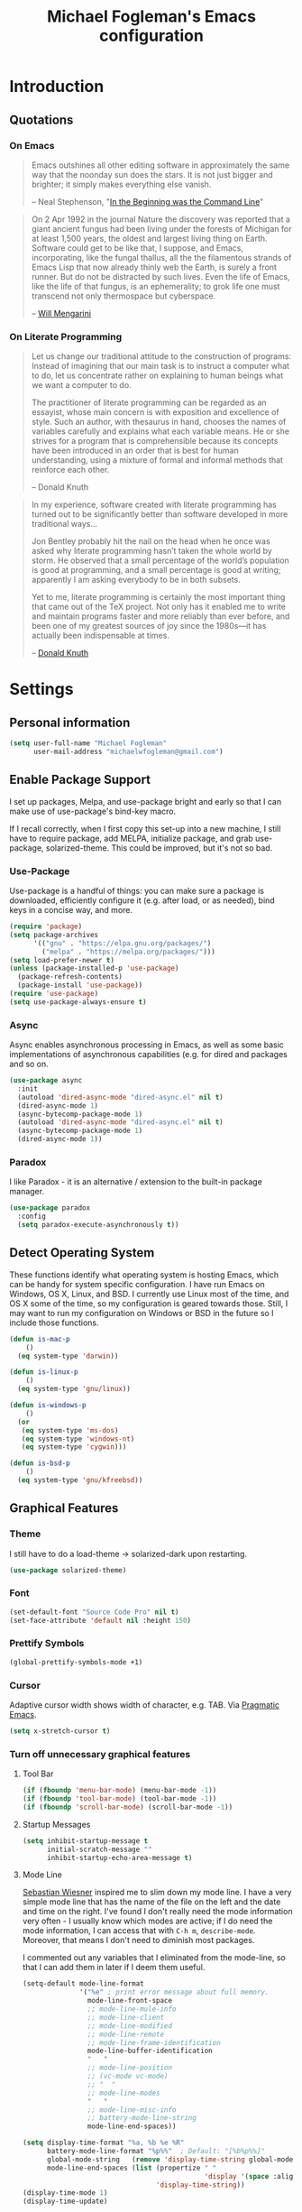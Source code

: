 #+TITLE: Michael Fogleman's Emacs configuration
#+OPTIONS: toc:4 h:4
* Introduction
** Quotations
*** On Emacs
#+begin_quote
Emacs outshines all other editing software in approximately the same way that the noonday sun does the stars. It is not just bigger and brighter; it simply makes everything else vanish.

-- Neal Stephenson, "[[http://www.cryptonomicon.com/beginning.html][In the Beginning was the Command Line]]"
#+end_quote

#+begin_quote
On 2 Apr 1992 in the journal Nature the discovery was reported that a giant ancient fungus had been living under the forests of Michigan for at least 1,500 years, the oldest and largest living thing on Earth. Software could get to be like that, I suppose, and Emacs, incorporating, like the fungal thallus, all the the filamentous strands of Emacs Lisp that now already thinly web the Earth, is surely a front runner. But do not be distracted by such lives.  Even the life of Emacs, like the life of that fungus, is an ephemerality; to grok life one must transcend not only thermospace but cyberspace.

-- [[http://www.eskimo.com/~seldon/dotemacs.el][Will Mengarini]]
#+end_quote
*** On Literate Programming
#+begin_quote
Let us change our traditional attitude to the construction of programs: Instead of imagining that our main task is to instruct a computer what to do, let us concentrate rather on explaining to human beings what we want a computer to do.

The practitioner of literate programming can be regarded as an essayist, whose main concern is with exposition and excellence of style. Such an author, with thesaurus in hand, chooses the names of variables carefully and explains what each variable means. He or she strives for a program that is comprehensible because its concepts have been introduced in an order that is best for human understanding, using a mixture of formal and informal methods that reinforce each other.

-- Donald Knuth
#+end_quote

#+begin_quote
In my experience, software created with literate programming has turned out to be significantly better than software developed in more traditional ways...

Jon Bentley probably hit the nail on the head when he once was asked why literate programming hasn’t taken the whole world by storm. He observed that a small percentage of the world’s population is good at programming, and a small percentage is good at writing; apparently I am asking everybody to be in both subsets.

Yet to me, literate programming is certainly the most important thing that came out of the TeX project. Not only has it enabled me to write and maintain programs faster and more reliably than ever before, and been one of my greatest sources of joy since the 1980s—it has actually been indispensable at times.

-- [[http://www.informit.com/articles/article.aspx?p=1193856][Donald Knuth]]
#+end_quote
* Settings
** Personal information
#+BEGIN_SRC emacs-lisp
  (setq user-full-name "Michael Fogleman"
        user-mail-address "michaelwfogleman@gmail.com")
#+END_SRC
** Enable Package Support
I set up packages, Melpa, and use-package bright and early so that I can make use of use-package's bind-key macro.

If I recall correctly, when I first copy this set-up into a new machine, I still have to require package, add MELPA, initialize package, and grab use-package, solarized-theme. This could be improved, but it's not so bad.
*** Use-Package
Use-package is a handful of things: you can make sure a package is downloaded, efficiently configure it (e.g. after load, or as needed), bind keys in a concise way, and more.

#+BEGIN_SRC emacs-lisp
  (require 'package)
  (setq package-archives
        '(("gnu" . "https://elpa.gnu.org/packages/")
          ("melpa" . "https://melpa.org/packages/")))
  (setq load-prefer-newer t)
  (unless (package-installed-p 'use-package)
    (package-refresh-contents)
    (package-install 'use-package))
  (require 'use-package)
  (setq use-package-always-ensure t)
#+END_SRC
*** Async
Async enables asynchronous processing in Emacs, as well as some basic implementations of asynchronous capabilities (e.g. for dired and packages and so on.

#+BEGIN_SRC emacs-lisp
  (use-package async
    :init
    (autoload 'dired-async-mode "dired-async.el" nil t)
    (dired-async-mode 1)
    (async-bytecomp-package-mode 1)
    (autoload 'dired-async-mode "dired-async.el" nil t)
    (async-bytecomp-package-mode 1)
    (dired-async-mode 1))
#+END_SRC
*** Paradox
I like Paradox - it is an alternative / extension to the built-in package manager.
#+BEGIN_SRC emacs-lisp
  (use-package paradox
    :config
    (setq paradox-execute-asynchronously t))
#+END_SRC
** Detect Operating System
These functions identify what operating system is hosting Emacs, which can be handy for system specific configuration. I have run Emacs on Windows, OS X, Linux, and BSD. I currently use Linux most of the time, and OS X some of the time, so my configuration is geared towards those. Still, I may want to run my configuration on Windows or BSD in the future so I include those functions.

#+BEGIN_SRC emacs-lisp
  (defun is-mac-p
      ()
    (eq system-type 'darwin))

  (defun is-linux-p
      ()
    (eq system-type 'gnu/linux))

  (defun is-windows-p
      ()
    (or
     (eq system-type 'ms-dos)
     (eq system-type 'windows-nt)
     (eq system-type 'cygwin)))

  (defun is-bsd-p
      ()
    (eq system-type 'gnu/kfreebsd))
#+END_SRC
** Graphical Features
*** Theme
I still have to do a load-theme -> solarized-dark upon restarting.
#+BEGIN_SRC emacs-lisp
  (use-package solarized-theme)
#+END_SRC
*** Font
#+BEGIN_SRC emacs-lisp
  (set-default-font "Source Code Pro" nil t)
  (set-face-attribute 'default nil :height 150)
#+END_SRC
*** Prettify Symbols
#+BEGIN_SRC emacs-lisp
  (global-prettify-symbols-mode +1)
#+END_SRC
*** Cursor
Adaptive cursor width shows width of character, e.g. TAB. Via [[http://pragmaticemacs.com/emacs/adaptive-cursor-width/][Pragmatic Emacs]].

#+BEGIN_SRC emacs-lisp
(setq x-stretch-cursor t)
#+END_SRC
*** Turn off unnecessary graphical features
**** Tool Bar
#+BEGIN_SRC emacs-lisp
  (if (fboundp 'menu-bar-mode) (menu-bar-mode -1))
  (if (fboundp 'tool-bar-mode) (tool-bar-mode -1))
  (if (fboundp 'scroll-bar-mode) (scroll-bar-mode -1))
#+END_SRC
**** Startup Messages
#+BEGIN_SRC emacs-lisp
  (setq inhibit-startup-message t
        initial-scratch-message ""
        inhibit-startup-echo-area-message t)
#+END_SRC
**** Mode Line
[[http://www.lunaryorn.com/2014/07/26/make-your-emacs-mode-line-more-useful.html#understanding-mode-line-format][Sebastian Wiesner]] inspired me to slim down my mode line. I have a very simple mode line that has the name of the file on the left and the date and time on the right. I've found I don't really need the mode information very often - I usually know which modes are active; if I do need the mode information, I can access that with =C-h m=, =describe-mode=. Moreover, that means I don't need to diminish most packages.

I commented out any variables that I eliminated from the mode-line, so that I can add them in later if I deem them useful.

#+BEGIN_SRC emacs-lisp
  (setq-default mode-line-format
                '("%e" ; print error message about full memory.
                  mode-line-front-space
                  ;; mode-line-mule-info
                  ;; mode-line-client
                  ;; mode-line-modified
                  ;; mode-line-remote
                  ;; mode-line-frame-identification
                  mode-line-buffer-identification
                  "   "
                  ;; mode-line-position
                  ;; (vc-mode vc-mode)
                  ;; "  "
                  ;; mode-line-modes
                  "   "
                  ;; mode-line-misc-info
                  ;; battery-mode-line-string
                  mode-line-end-spaces))

  (setq display-time-format "%a, %b %e %R"
        battery-mode-line-format "%p%%"  ; Default: "[%b%p%%]"
        global-mode-string   (remove 'display-time-string global-mode-string)
        mode-line-end-spaces (list (propertize " "
                                               'display '(space :align-to (- right 17)))
                                   'display-time-string))
  (display-time-mode 1)
  (display-time-update)
#+END_SRC
** Security
*** TLS
#+BEGIN_SRC emacs-lisp
  (setq tls-checktrust t
        gnutls-verify-error t)
#+END_SRC
*** Encryption
[[https://www.masteringemacs.org/article/keeping-secrets-in-emacs-gnupg-auth-sources][This will force Emacs to use its own internal password prompt instead of an external pin entry program.]]

#+BEGIN_SRC emacs-lisp
(setenv "GPG_AGENT_INFO" nil)
#+END_SRC
** Backups
I find Emacs default behavior of saving files relative to the current directory annoying, as it puts backup files everywhere. Instead, this saves backups in one directory, a backup folder within my Emacs directory.

#+BEGIN_SRC emacs-lisp
  (setq backup-directory-alist
        `(("." . ,(expand-file-name
                   (concat user-emacs-directory "backups")))))
#+END_SRC
** Prompts
*** Yes or No
Make yes or no prompts be y or n prompts.

#+BEGIN_SRC emacs-lisp
  (fset 'yes-or-no-p 'y-or-n-p)
#+END_SRC
*** Buffer / File Warnings
Remove the warning if a buffer or file does not exist, so you can create them. ([[https://iqbalansari.github.io/blog/2014/12/07/automatically-create-parent-directories-on-visiting-a-new-file-in-emacs/][Source]].)

#+BEGIN_SRC emacs-lisp
  (setq confirm-nonexistent-file-or-buffer nil)

  (defun create-non-existent-directory ()
    "Check whether a given file's parent directories exist; if they do not, offer to create them."
    (let ((parent-directory (file-name-directory buffer-file-name)))
      (when (and (not (file-exists-p parent-directory))
                 (y-or-n-p (format "Directory `%s' does not exist! Create it?" parent-directory)))
        (make-directory parent-directory t))))

  (add-to-list 'find-file-not-found-functions #'create-non-existent-directory)
#+END_SRC
** Other
*** Macros
[[https://www.youtube.com/watch?v=67dE1lfDs9k][Think about]] macros! [[http://emacsnyc.org/assets/documents/keyboard-macro-workshop-exercises.zip][Play with]] macros!

#+BEGIN_SRC emacs-lisp
  (setq kmacro-ring-max 30)
#+END_SRC
*** Ediff
The default Ediff behavior is confusing and not desirable. This fixes it.

#+BEGIN_SRC emacs-lisp
  (setq ediff-window-setup-function 'ediff-setup-windows-plain
        ediff-split-window-function 'split-window-horizontally)
#+END_SRC
*** Enable functionality
Some features and settings are disabled by default; this is sane behavior for new users, but it is expected that we will disable them eventually.

#+BEGIN_SRC emacs-lisp
  (put 'narrow-to-region 'disabled nil)
  (put 'narrow-to-page 'disabled nil)
  (put 'upcase-region 'disabled nil)
  (put 'downcase-region 'disabled nil)
  (put 'erase-buffer 'disabled nil)
  (put 'set-goal-column 'disabled nil)
#+END_SRC
*** Casing
The following makes the upcase/downcase/capitalize-word functions more usable. This was originally based on [[http://oremacs.com/2014/12/23/upcase-word-you-silly/][this article]] by Oleh (abo-abo). I found that his code snippets threw errors, as looking-back is supposed to be called with multiple arguments. He seems to have found that problem, and replaced it with the following [[https://github.com/abo-abo/oremacs][in his configuration]] (although I have different binds).

#+BEGIN_SRC emacs-lisp
  (defun char-upcasep (letter)
    (eq letter (upcase letter)))

  ;;;###autoload
  (defun capitalize-word-toggle ()
    (interactive)
    (let ((start
           (car
            (save-excursion
              (backward-word)
              (bounds-of-thing-at-point 'symbol)))))
      (if start
          (save-excursion
            (goto-char start)
            (funcall
             (if (char-upcasep (char-after))
                 'downcase-region
               'upcase-region)
             start (1+ start)))
        (capitalize-word -1))))

  ;;;###autoload
  (defun upcase-word-toggle ()
    (interactive)
    (let ((bounds (bounds-of-thing-at-point 'symbol))
          (regionp
           (if (eq this-command last-command)
               (get this-command 'regionp)
             (put this-command 'regionp nil)))
          beg end)
      (cond
       ((or (region-active-p) regionp)
        (setq beg (region-beginning)
              end (region-end))
        (put this-command 'regionp t))
       (bounds
        (setq beg (car bounds)
              end (cdr bounds)))
       (t
        (setq beg (point)
              end (1+ beg))))
      (save-excursion
        (goto-char (1- beg))
        (and (re-search-forward "[A-Za-z]" end t)
             (funcall (if (char-upcasep (char-before))
                          'downcase-region
                        'upcase-region)
                      beg end)))))

  (bind-keys ("M-c" . capitalize-word-toggle)
             ("M-l" . upcase-word-toggle)
             ("M-u" . upcase-word-toggle))
#+END_SRC

Also, unbind downcase region, which has plagued my documents for eons.

#+BEGIN_SRC emacs-lisp
  (unbind-key "C-x C-l")
#+END_SRC
*** Working with the Mark
From Artur's article, "[[http://endlessparentheses.com/faster-pop-to-mark-command.html][Faster Pop to Mark Command]]."

#+BEGIN_SRC emacs-lisp
  (defadvice pop-to-mark-command (around ensure-new-position activate)
    (let ((p (point)))
      (dotimes (i 10)
        (when (= p (point)) ad-do-it))))

  (setq set-mark-command-repeat-pop t)
#+END_SRC
*** Encoding
#+BEGIN_SRC emacs-lisp
  (prefer-coding-system 'utf-8)
  (setq coding-system-for-read 'utf-8)
  (setq coding-system-for-write 'utf-8)
#+END_SRC
* Key Bindings
Although keybindings are also located elsewhere, this section will aim to provide bindings that are not specific to any mode, package, or function.

** Text Expansion
#+BEGIN_SRC emacs-lisp
  (bind-key "M-/" #'hippie-expand)
#+END_SRC
** Lines
Enable line indenting automatically. If needed, you can disable on a mode-by-mode basis.

#+BEGIN_SRC emacs-lisp
  (bind-keys ("RET" . newline-and-indent)
             ("C-j" . newline-and-indent))
#+END_SRC

Make C-n insert new lines if the point is at the end of the buffer.

#+BEGIN_SRC emacs-lisp
  (setq next-line-add-newlines t)
#+END_SRC
** Movement
These allow you to move lines and characters with an automatic prefix argument of 5, which accelerates movements. Via [[http://whattheemacsd.com/key-bindings.el-02.html][What the .emacs.d?]].

#+BEGIN_SRC emacs-lisp
  (defun super-next-line ()
    (interactive)
    (ignore-errors (next-line 5)))

  (defun super-previous-line ()
    (interactive)
    (ignore-errors (previous-line 5)))

  (defun super-backward-char ()
    (interactive)
    (ignore-errors (backward-char 5)))

  (defun super-forward-char ()
    (interactive)
    (ignore-errors (forward-char 5)))

  (bind-keys ("C-S-n" . super-next-line)
             ("C-S-p" . super-previous-line)
             ("C-S-b" . super-backward-char)
             ("C-S-f" . super-forward-char))
#+END_SRC
** Meta Binds
I [[http://endlessparentheses.com/Meta-Binds-Part-1%25253A-Drunk-in-the-Dark.html][make use of]] meta-binds to get additional, easy bindings. Prefix arguments can be invoked with control key or C-u.

#+BEGIN_SRC emacs-lisp
  (bind-keys ("M-1" . delete-other-windows)
             ("M-O" . mode-line-other-buffer))
#+END_SRC
** Copying and Killing
This advises kill-region (C-w) so that, if no region is selected, it kills or copies the current line.

#+BEGIN_SRC emacs-lisp
  (defadvice kill-region (before slick-cut activate compile)
    "When called interactively with no active region, kill a single line instead."
    (interactive
     (if mark-active (list (region-beginning) (region-end))
       (list (line-beginning-position)
             (line-beginning-position 2)))))
#+END_SRC
** backward-kill-line
This binding comes from [[http://emacsredux.com/blog/2013/04/08/kill-line-backward/][Emacs Redux]]. Note that we don't need a new function, just an anonymous function.

#+BEGIN_SRC emacs-lisp
  (bind-key "C-<backspace>" (lambda ()
                              (interactive)
                              (kill-line 0)
                              (indent-according-to-mode)))
#+END_SRC
** Sentence and Paragraph Commands
By default, sentence-end-double-space is set to t. That convention may be programatically convenient, but that's not how I write. I want to be able to write normal sentences, but still be able to fill normally. Let to the rescue!

#+BEGIN_SRC emacs-lisp
  (defadvice forward-sentence (around real-forward)
    "Consider a sentence to have one space at the end."
    (let ((sentence-end-double-space nil))
      ad-do-it))

  (defadvice backward-sentence (around real-backward)
    "Consider a sentence to have one space at the end."
    (let ((sentence-end-double-space nil))
      ad-do-it))

  (defadvice kill-sentence (around real-kill)
    "Consider a sentence to have one space at the end."
    (let ((sentence-end-double-space nil))
      ad-do-it))

  (ad-activate 'forward-sentence)
  (ad-activate 'backward-sentence)
  (ad-activate 'kill-sentence)
#+END_SRC

A slightly less tricky matter is the default binding of backward- and forward-paragraph, which are at the inconvenient M-{ and M-}. This makes a bit more sense, no?

#+BEGIN_SRC emacs-lisp
  (bind-keys ("M-A" . backward-paragraph)
             ("M-E" . forward-paragraph)
             ("M-K" . kill-paragraph))
#+END_SRC
** Cycle Spacing
#+BEGIN_SRC emacs-lisp
(bind-key "C-x SPC" 'cycle-spacing)
#+END_SRC
** Special Key Maps
*** [[http://endlessparentheses.com/the-toggle-map-and-wizardry.html][Toggle Map]]
Augmented by a post on [[http://irreal.org/blog/?p%3D2830][Irreal]]. Some keys on the toggle map are elsewhere in this config.
**** Narrowing and Widening
Before this function, I was alternating between C-x n s (org-narrow-to-subtree) and C-x n w (widen) in Org files. I originally implemented this to [[http://endlessparentheses.com/the-toggle-map-and-wizardry.html][toggle]] between those two cases as well as the region. [[http://endlessparentheses.com/emacs-narrow-or-widen-dwim.html][Artur Malabarba and Sacha Chua]] have made successive improvements: a prefix argument to narrow no matter what, and increasing features for Org.

#+BEGIN_SRC emacs-lisp
  (defun narrow-or-widen-dwim (p)
    "If the buffer is narrowed, it widens. Otherwise, it narrows
  intelligently.  Intelligently means: region, org-src-block,
  org-subtree, or defun, whichever applies first.  Narrowing to
  org-src-block actually calls `org-edit-src-code'.

  With prefix P, don't widen, just narrow even if buffer is already
  narrowed."
    (interactive "P")
    (declare (interactive-only))
    (cond ((and (buffer-narrowed-p) (not p)) (widen))
          ((and (boundp 'org-src-mode) org-src-mode (not p))
           (org-edit-src-exit))
          ((region-active-p)
           (narrow-to-region (region-beginning) (region-end)))
          ((derived-mode-p 'org-mode)
           (cond ((ignore-errors (org-edit-src-code))
                  (delete-other-windows))
                 ((org-at-block-p)
                  (org-narrow-to-block))
                 (t (org-narrow-to-subtree))))
          ((derived-mode-p 'prog-mode) (narrow-to-defun))
          (t (error "Please select a region to narrow to"))))

  (eval-after-load 'org-src
    '(bind-key "C-x C-s" 'org-edit-src-exit org-src-mode-map))
#+END_SRC
**** Cold Folding
For code folding, which is similar to narrowing and widening but different.

#+BEGIN_SRC emacs-lisp
  (use-package hideshow
    :config
    (add-hook 'prog-mode-hook 'hs-minor-mode))

  (defun toggle-fold ()
    (interactive)
    (save-excursion
      (end-of-line)
      (hs-toggle-hiding)))

#+END_SRC
**** Toggle Read Only
A lot of modes let you change from read-only to writeable, or backwards: files, Dired, and also wgrep-enabled modes. I use [[https://github.com/ggreer/the_silver_searcher][ag, the silver searcher]], instead of grep or ack. Anyways, this function decides which mode I am in and acts accordingly. That way, I need to remember just one key bind, C-x t r.

#+BEGIN_SRC emacs-lisp
  (defun read-write-toggle ()
    "Toggles read-only in any relevant mode: ag-mode, Dired, or
  just any file at all."
    (interactive)
    (if (equal major-mode 'ag-mode)
        ;; wgrep-ag can support ag-mode
        (wgrep-change-to-wgrep-mode)
      ;; dired-toggle-read-only has its own conditional:
      ;; if the mode is Dired, it will make the directory writable
      ;; if it is not, it will just toggle read only, as desired
      (dired-toggle-read-only)))
#+END_SRC
**** Keymap
#+BEGIN_SRC emacs-lisp
  (bind-keys :prefix-map toggle-map
             :prefix "C-x t"
             ("d" . toggle-debug-on-error)
             ("f" . toggle-fold)
             ("l" . linum-mode)
             ("n" . narrow-or-widen-dwim)
             ("o" . org-mode)
             ("r" . read-write-toggle)
             ("t" . text-mode)
             ("w" . whitespace-mode))
#+END_SRC
*** [[http://endlessparentheses.com/launcher-keymap-for-standalone-features.html][Launcher Map]]
**** Scratch
#+BEGIN_SRC emacs-lisp
  (defun scratch ()
      (interactive)
      (switch-to-buffer-other-window (get-buffer-create "*scratch*")))
#+END_SRC

The default scratch buffer in Emacs uses =lisp-interaction-mode=, which is great, but it's useful to have one that uses Org-Mode.

#+BEGIN_SRC emacs-lisp
  (defun make-org-scratch ()
    (interactive)
    (find-file "~/org/scratch.org"))
#+END_SRC
**** Keymap
#+BEGIN_SRC emacs-lisp
  (bind-keys :prefix-map launcher-map
             :prefix "C-x l"
             ("A" . ansi-term) ;; save "a" for open-agenda
             ("c" . calc)
             ("C" . calendar)
             ("d" . ediff-buffers)
             ("e" . eww)
             ("E" . eshell)
             ("h" . man)
             ("l" . paradox-list-packages)
             ("u" . paradox-upgrade-packages)
             ("p l" . paradox-list-packages)
             ("p u" . paradox-upgrade-packages)
             ("P" . proced)
             ("s" . scratch)
             ("S" . make-org-scratch))

  (when (is-linux-p)
    (bind-keys :map launcher-map
               ("." . counsel-linux-app)))
#+END_SRC
*** Macro Map
#+BEGIN_SRC emacs-lisp
  (bind-keys :prefix-map macro-map
             :prefix "C-c m"
             ("a" . kmacro-add-counter)
             ("b" . kmacro-bind-to-key)
             ("e" . kmacro-edit-macro)
             ("i" . kmacro-insert-counter)
             ("I" . insert-kbd-macro)
             ("k" . kmacro-end-or-call-macro-repeat)
             ("n" . kmacro-cycle-ring-next)
             ("N" . kmacro-name-last-macro)
             ("p" . kmacro-cycle-ring-previous)
             ("r" . apply-macro-to-region-lines)
             ("s" . kmacro-set-counter))
#+END_SRC
* System
All of my packages for interacting with my computer.
** OS
*** OS X
**** Key Bindings
#+BEGIN_SRC emacs-lisp
  (when (is-mac-p)
    (setq mac-command-modifier 'meta
          mac-option-modifier 'super
          mac-control-modifier 'control
          ns-function-modifier 'hyper))
#+END_SRC
**** Face Attributes
#+BEGIN_SRC emacs-lisp
  (when (is-mac-p)
    (set-face-attribute 'default nil :height 165))
#+END_SRC
** Shells
Over time, I've come to prefer Eshell over shell mode or Ansi-term. The main features I tend to use are setting aliases, executing e-Lisp, and writing command output to a buffer.

*** Eshell
#+BEGIN_SRC emacs-lisp
  (use-package eshell
    :bind (("<f1>" . eshell))
    :init
    (add-hook 'eshell-mode-hook 'with-editor-export-editor)
    (setq eshell-banner-message "")

    (defun new-eshell ()
      (interactive)
      (eshell 'true)))
#+END_SRC
*** Shell Mode
#+BEGIN_SRC emacs-lisp
  (use-package shell
    :bind (:map shell-mode-map
                ("<s-up>" . comint-previous-input)
                ("<s-down>" . comint-next-input))
    :init
    (dirtrack-mode)
    (setq explicit-shell-file-name (cond ((is-linux-p) "/bin/bash")
                                         ((is-mac-p) "/usr/bin/bash")))
    (when (is-mac-p)
      (use-package exec-path-from-shell
        :init
        (exec-path-from-shell-initialize))))

  (add-hook 'after-save-hook
            'executable-make-buffer-file-executable-if-script-p)
#+END_SRC
** Directories and Files (Dired)
For me, Dired is one of Emacs' (less-heralded) killer apps, along with Org-Mode and Magit.

#+BEGIN_SRC emacs-lisp
  (use-package dired
    :ensure f
    :bind (("<f2>" . dired)
           ("C-x C-d" . dired)
           :map dired-mode-map
           ("C-x o" . ace-window)
           ("<return>" . dired-find-alternate-file)
           ("'" . wdired-change-to-wdired-mode)
           ("s-/" . dired-filter-mode))
    :init
    :config
    (bind-key "^" (lambda () (interactive) (find-alternate-file "..")) dired-mode-map)
    (put 'dired-find-alternate-file 'disabled nil)
    (setq dired-dwim-target t
          dired-recursive-deletes 'always
          dired-recursive-copies 'always
          dired-isearch-filenames t
          dired-listing-switches "-alh")
    (use-package dired+
      :init
      (setq diredp-hide-details-initially-flag t)) ;; also automatically calls dired-x, enabling dired-jump, C-x C-j
    (use-package dired-details
      :disabled t
      :init
      (dired-details-install))
    (use-package dired-filter)
    (use-package dired-subtree
      :init
      (unbind-key "M-O" dired-mode-map) ;; to support mode-line-other-buffer in Dired
      (bind-keys :map dired-mode-map
                 :prefix "C-,"
                 :prefix-map dired-subtree-map
                 :prefix-docstring "Dired subtree map."
                 ("C-i" . dired-subtree-insert)
                 ("i" . dired-subtree-insert)
                 ("C-/" . dired-subtree-apply-filter)
                 (";" . dired-subtree-remove)
                 ("C-k" . dired-subtree-remove)
                 ("C-n" . dired-subtree-next-sibling)
                 ("C-p" . dired-subtree-previous-sibling)
                 ("C-u" . dired-subtree-up)
                 ("C-d" . dired-subtree-down)
                 ("C-a" . dired-subtree-beginning)
                 ("C-e" . dired-subtree-end)
                 ("m" . dired-subtree-mark-subtree)
                 ("u" . dired-subtree-unmark-subtree)
                 ("C-o C-f" . dired-subtree-only-this-file)
                 ("C-o C-d" . dired-subtree-only-this-directory)))
    (use-package dired-quick-sort
      :init
      (dired-quick-sort-setup))
    (use-package dired-collapse
      :config (add-hook 'dired-mode-hook #'dired-collapse-mode)))
#+END_SRC

Some of these suggestions are adapted from Xah Lee's [[http://ergoemacs.org/emacs/emacs_dired_tips.html][article on Dired]]. dired-find-alternate-file, which is bound to a, is disabled by default. <return> was previously dired-advertised-find-file, and ^ was previously dired-up-directory. Relatedly, I re-bind 'q' to my kill-this-buffer function below.

Dired-details lets me show or hide the details with ) and (, respectively. If, for some reason, it becomes hard to remember this, dired-details+ makes the parentheses interchangeable.
** Searching (Ag)
#+BEGIN_SRC emacs-lisp
  (use-package ag
    :bind (:map ag-mode-map
                ("q" . kill-this-buffer))
    :init
    (use-package wgrep)
    (use-package wgrep-ag)
    :config
    (setq ag-highlight-search t))
#+END_SRC
* Emacs
These are helper packages that make Emacs even more awesome.
** Hydra
#+BEGIN_SRC emacs-lisp
  (use-package hydra
    :config
    (setq hydra-lv nil))
#+END_SRC
*** Zooming
#+BEGIN_SRC emacs-lisp
  (defhydra hydra-zoom ()
    "zoom"
    ("+" text-scale-increase "in")
    ("=" text-scale-increase "in")
    ("-" text-scale-decrease "out")
    ("_" text-scale-decrease "out")
    ("0" (text-scale-adjust 0) "reset")
    ("q" nil "quit" :color blue))

  (bind-keys ("C-x C-0" . hydra-zoom/body)
             ("C-x C-=" . hydra-zoom/body)
             ("C-x C--" . hydra-zoom/body)
             ("C-x C-+" . hydra-zoom/body))
#+END_SRC
** Window Management
Adapted from [[https://github.com/sachac/.emacs.d/blob/gh-pages/Sacha.org#make-window-splitting-more-useful][Sacha's config]] and a [[https://www.reddit.com/r/emacs/comments/25v0eo/you_emacs_tips_and_tricks/chldury][reddit comment]].

#+BEGIN_SRC emacs-lisp
  (defun vsplit-last-buffer ()
    (interactive)
    (split-window-vertically)
    (other-window 1 nil)
    (switch-to-next-buffer))

  (defun hsplit-last-buffer ()
    (interactive)
    (split-window-horizontally)
    (other-window 1 nil)
    (switch-to-next-buffer))

  (bind-key "C-x 2" 'vsplit-last-buffer)
  (bind-key "C-x 3" 'hsplit-last-buffer)
#+END_SRC
*** Zoom Mode
This replaces Golden Ratio mode.

#+BEGIN_SRC emacs-lisp
  (use-package zoom
    :init
    (setq zoom-mode t
          zoom-size '(0.618 . 0.618)))
#+END_SRC

** Completion (Ivy, Counsel, and Swiper; IDO and Smex)
I prefer Ivy, Counsel, and Swiper, but I keep [[http://www.masteringemacs.org/articles/2010/10/10/introduction-to-ido-mode/][IDO]] around for Smex (in particular =smex-major-mode-commands=).
*** Counsel
#+BEGIN_SRC emacs-lisp
  (use-package counsel
      :bind (("C-x C-f" . counsel-find-file)
             ("C-x C-m" . counsel-M-x)
             ("C-x C-f" . counsel-find-file)
             ("C-h f" . counsel-describe-function)
             ("C-h v" . counsel-describe-variable)
             ("M-i" . counsel-imenu)
             ("M-I" . counsel-imenu)
             ("C-c i" . counsel-unicode-char)
             :map read-expression-map
             ("C-r" . counsel-expression-history)))
#+END_SRC
**** Recent Files
Recent files keeps track of which files you're using; I access it by rebinding find-file-read-only with =counsel-recentf=.

#+BEGIN_SRC emacs-lisp
  (use-package recentf
    :bind ("C-x C-r" . counsel-recentf)
    :init
    (recentf-mode t)
    (setq recentf-max-saved-items 100))
#+END_SRC
*** Ivy and Swiper
#+BEGIN_SRC emacs-lisp
  (use-package swiper
      :bind (("C-s" . swiper)
             ("C-r" . swiper)
             ("C-c C-r" . ivy-resume)
             :map ivy-minibuffer-map
             ("C-SPC" . ivy-restrict-to-matches))
      :init
      (ivy-mode 1)
      :config
      (setq ivy-display-style 'fancy
            ivy-height 4
            ivy-use-virtual-buffers t
            ivy-initial-inputs-alist '((man . "^") (woman . "^")) ;; http://irreal.org/blog/?p=6512
            enable-recursive-minibuffers t))
#+END_SRC
*** IDO
#+BEGIN_SRC emacs-lisp
  (setq ido-enable-flex-matching t
        ido-everywhere t
        ido-use-faces t ;; disable ido faces to see flx highlights.
        ido-create-new-buffer 'always
        ;; suppress  "reference to free variable problems"
        ido-cur-item nil
        ido-context-switch-command nil
        ido-cur-list nil
        ido-default-item nil)

  (use-package ido-vertical-mode
    :init
    (ido-vertical-mode)
    (setq ido-vertical-define-keys 'C-n-and-C-p-only))

  (use-package flx-ido
    :init
    (setq flx-ido-threshold 1000)
    (flx-ido-mode 1))
#+END_SRC
**** Smex
Smex (Smart M-X) implements IDO functionality for the M-X window.

#+BEGIN_SRC emacs-lisp
  (use-package smex
    :bind (("C-x M-m" . smex-major-mode-commands)
           ("M-x" . smex-major-mode-commands)
           ("C-c C-c M-x" . execute-extended-command))
    :init
    (smex-initialize))
#+END_SRC
*** Company Mode
#+BEGIN_SRC emacs-lisp
  (use-package company
    :bind (("C-." . company-complete)
           :map company-active-map
           ("C-n" . company-select-next)
           ("C-p" . company-select-previous)
           ("C-d" . company-show-doc-buffer)
           ("<tab>" . company-complete))
    :init
    (global-company-mode 1))
#+END_SRC
** Jumping (Avy, Ace-Window and Friends)
*** Jump to Characters and Words
#+BEGIN_SRC emacs-lisp
  (use-package avy
    :bind ("M-SPC" . avy-goto-char)
    :config
    (setq avy-background t
          avy-keys '(?a ?o ?e ?u ?i ?d ?h ?t ?n ?s)))
#+END_SRC
*** Jump to Windows
#+BEGIN_SRC emacs-lisp
  (use-package ace-window
    :bind (("C-x o" . ace-window)
           ("M-2" . ace-window))
    :init
    (setq aw-background nil
          aw-keys '(?a ?o ?e ?u ?i ?d ?h ?t ?n ?s)))
#+END_SRC
*** Zapping
**** Generic Zapping
#+BEGIN_SRC emacs-lisp
  (autoload 'zap-up-to-char "misc"
    "Kill up to, but not including ARGth occurrence of CHAR.")
  (bind-key "M-Z" 'zap-up-to-char)
#+END_SRC
**** Jump to Zap
#+BEGIN_SRC emacs-lisp
  (use-package avy-zap)
#+END_SRC
*** Jump to Links
#+BEGIN_SRC emacs-lisp
  (use-package ace-link
      :init
      (ace-link-setup-default))
#+END_SRC
*** Jumping Keymap
#+BEGIN_SRC emacs-lisp
  (bind-keys :prefix-map avy-map
             :prefix "C-c j"
             ("c" . avy-goto-char)
             ("l" . avy-goto-line)
             ("w" . avy-goto-word-or-subword-1)
             ("W" . ace-window)
             ("z" . avy-zap-to-char)
             ("Z" . avy-zap-up-to-char))
#+END_SRC
** Selection (Expand Region)
Configured like Magnars in Emacs Rocks, [[http://emacsrocks.com/e09.html][Episode 09]].

#+BEGIN_SRC emacs-lisp
  (use-package expand-region
    :bind (("C-@" . er/expand-region)
           ("C-=" . er/expand-region)
           ("M-3" . er/expand-region)))

  (pending-delete-mode t)
#+END_SRC
** Deletion
*** Kill Ring
The word "kill" might be antiquated, idiosyncratic jargon, but it's great that Emacs keeps track of what's been killed. The package "Browse Kill Ring" is crucial to making that functionality visible and usable.

#+BEGIN_SRC emacs-lisp
  (use-package browse-kill-ring
    :bind ("C-x C-y" . browse-kill-ring)
    :config
    (setq browse-kill-ring-quit-action 'kill-and-delete-window))

  (setq save-interprogram-paste-before-kill t)
#+END_SRC
*** easy-kill
#+BEGIN_SRC emacs-lisp
  (use-package easy-kill
    :bind ("M-w" . easy-kill))
#+END_SRC
*** Hungry Delete Mode
I learned about this package via [[http://endlessparentheses.com/hungry-delete-mode.html?source%3Drss][Endless Parentheses]]. This is the first Emacs package that I contributed to!
#+BEGIN_SRC emacs-lisp
  (use-package hungry-delete
    :init
    (global-hungry-delete-mode))
#+END_SRC
** Files
*** Automatic Saving
This snippet automatically saves buffers in an intelligent way. It was originally mentioned in a post by [[http://batsov.com/articles/2012/03/08/emacs-tip-number-5-save-buffers-automatically-on-buffer-or-window-switch/][Bozhidar Batsov]]; the version below is adapted from his [[https://github.com/bbatsov/prelude/blob/76c2e990709d5c5cd1c48ee1e8df29e4069ed06a/core/prelude-editor.el][Prelude]] distribution and his post on [[http://emacsredux.com/blog/2014/03/22/a-peek-at-emacs-24-dot-4-focus-hooks/][focus hooks]] in Emacs 24.4.

#+BEGIN_SRC emacs-lisp
  (defun auto-save-command ()
    (let* ((basic (and buffer-file-name
                       (buffer-modified-p (current-buffer))
                       (file-writable-p buffer-file-name)
                       (not org-src-mode)))
           (proj (and (projectile-project-p)
                      basic)))
      (if proj
          (projectile-save-project-buffers)
        (when basic
          (save-buffer)))))

  (defmacro advise-commands (advice-name commands class &rest body)
    "Apply advice named ADVICE-NAME to multiple COMMANDS.
  The body of the advice is in BODY."
    `(progn
       ,@(mapcar (lambda (command)
                   `(defadvice ,command (,class ,(intern (concat (symbol-name command) "-" advice-name)) activate)
                      ,@body))
                 commands)))

  (advise-commands "auto-save"
                   (ido-switch-buffer ace-window magit-status windmove-up windmove-down windmove-left windmove-right mode-line-other-buffer)
                   before
                   (auto-save-command))

  (add-hook 'mouse-leave-buffer-hook 'auto-save-command)
  (add-hook 'focus-out-hook 'auto-save-command)

  (unbind-key "C-x C-s")

  (when (is-linux-p)
    (bind-key "C-x C-s" 'save-buffer))
#+END_SRC

[[https://ogbe.net/emacsconfig.html][This tweak saves autosave files in one location, rather than in the same directory as the file that is being edited.]]

#+BEGIN_SRC emacs-lisp
  (defvar backup-dir (expand-file-name "~/.emacs.d/emacs_backup/"))
  (defvar autosave-dir (expand-file-name "~/.emacs.d/autosave/"))
  (setq backup-directory-alist (list (cons ".*" backup-dir))
        auto-save-list-file-prefix autosave-dir
        auto-save-file-name-transforms `((".*" ,autosave-dir t))
        tramp-backup-directory-alist backup-directory-alist
        tramp-auto-save-directory autosave-dir)
#+END_SRC
*** Auto Revert Mode
Revert buffers automatically when underlying files are changed externally.
#+BEGIN_SRC emacs-lisp
  (global-auto-revert-mode t)
  (setq global-auto-revert-non-file-buffers t
        auto-revert-verbose nil)
#+END_SRC
*** Save Place
I learned about save place from [[http://whattheemacsd.com/init.el-03.html][Magnars]]; if you close a buffer, it remembers where you were in the file, so that when you re-open that file the buffer goes straight to that place. The configuration of this mode is very simple as of Emacs 25.1.

#+BEGIN_SRC emacs-lisp
  (setq-default save-place t)
  (setq save-place-file (expand-file-name ".places" user-emacs-directory))

  (save-place-mode 1)
#+END_SRC
** Regular Expressions
Regexes are great. Not everyone knows them, and most user interfaces don't expose them, but I think most people who use computers could use them. Luckily, Emacs is great about this. It's easier to use them if you have good tools for noticing if your regular expressions match input.
*** Build Regexes
#+BEGIN_SRC emacs-lisp
  (use-package re-builder
    :bind (("C-c R" . re-builder))
    :config
    (setq reb-re-syntax 'string))
#+END_SRC
*** Replace Strings with Regexes
#+BEGIN_SRC emacs-lisp
  (use-package visual-regexp
      :bind (("M-5" . vr/replace)
             ("M-%" . vr/query-replace)))
#+END_SRC
** Multiple Occurrences
*** Moving Between Multiple Occurences (Highlight-Symbol)
I used to use Smart Scan (see Mickey's [[http://www.masteringemacs.org/article/effective-editing-movement][explanation]] and the [[https://github.com/mickeynp/smart-scan][readme]]) but have since replaced Smart Scan with =highlight-symbol= and related functions from [[https://github.com/Wilfred/.emacs.d/blob/gh-pages/init.org#by-symbol][Wilfred's config]].

#+BEGIN_SRC emacs-lisp
  (use-package highlight-symbol
    :bind (("M-p" . highlight-symbol-prev)
           ("M-n" . highlight-symbol-next)
           ("M-'" . highlight-symbol-query-replace))
    :init
    (defun highlight-symbol-first ()
      "Jump to the first location of symbol at point."
      (interactive)
      (push-mark)
      (eval
       `(progn
          (goto-char (point-min))
          (search-forward-regexp
           (rx symbol-start ,(thing-at-point 'symbol) symbol-end)
           nil t)
          (beginning-of-thing 'symbol))))

    (defun highlight-symbol-last ()
      "Jump to the last location of symbol at point."
      (interactive)
      (push-mark)
      (eval
       `(progn
          (goto-char (point-max))
          (search-backward-regexp
           (rx symbol-start ,(thing-at-point 'symbol) symbol-end)
           nil t))))

    (bind-keys ("M-P" . highlight-symbol-first)
               ("M-N" . highlight-symbol-last)))
#+END_SRC
*** Editing Multiple Occurences (Iedit)
Iedit is probably the best tool I've found for editing multiple occurences of the same symbol or string.

#+BEGIN_SRC emacs-lisp
  (use-package iedit
    :bind ("C-;" . iedit-mode))
#+END_SRC
** Edit List
Edit List lets you edit a list variable as if it were a buffer.

#+BEGIN_SRC emacs-lisp
  (use-package edit-list)
#+END_SRC
** Discoverability
*** which-key
#+BEGIN_SRC emacs-lisp
  (use-package which-key
    :init
    (which-key-mode))
#+END_SRC
*** help-fns+
#+BEGIN_SRC emacs-lisp
  (use-package help-fns+
    :bind ("C-h M-k" . describe-keymap)) ; For autoloading.
#+END_SRC
*** discover-my-major
#+BEGIN_SRC emacs-lisp
  (use-package discover-my-major
    :bind ("C-h C-m" . discover-my-major))
#+END_SRC
*** Interaction Log
Interaction Log is like =view-lossage= (=C-h l=) or =kmacro-edit-macro= but it is live-updating and not tied to macros. It's useful for when you type an (awesome? terrible?) Emacs command and want to figure out which function you used so you can use it again or destroy it forever. For a long time I was plagued by accidentally hitting =downcase-region= and didn't know what the function was - this would have been so useful!

#+BEGIN_SRC emacs-lisp
  (use-package interaction-log)

  (interaction-log-mode +1)

  (defun open-interaction-log ()
    (interactive)
    (display-buffer ilog-buffer-name))

  (bind-key "C-h C-l" 'open-interaction-log)
#+END_SRC
** Goto-chg
Adapted from the article [[http://pragmaticemacs.com/emacs/move-through-edit-points/][Move Through Edit Points]]. This works like the mark, except it cycles through edit points. It takes you through your undo history without actually undoing anything.

"C-u 0 C-c ," will give a description of changes made.

#+BEGIN_SRC emacs-lisp
  (use-package goto-chg
    :bind (("C-c ," . goto-last-change)
           ("C-c ." . goto-last-change-reverse)))
#+END_SRC
** Selected
#+BEGIN_SRC emacs-lisp
  (use-package selected
    :commands selected-minor-mode
    :init
    (setq selected-org-mode-map (make-sparse-keymap))
    (selected-global-mode 1)
    :bind (:map selected-keymap
                ("d" . downcase-region)
                ("i" . indent-region)
                ("m" . apply-macro-to-region-lines)
                ("q" . selected-off)
                ("u" . upcase-region)
                ("w" . count-words-region)
                ("y" . yank)
                :map selected-org-mode-map
                ("t" . org-table-convert-region)))
#+END_SRC
** Beginend
#+BEGIN_SRC emacs-lisp
  (use-package beginend
    :init
    (beginend-global-mode))
#+END_SRC
* Browsing
** External Browsers
#+BEGIN_SRC emacs-lisp
  (setq browse-url-browser-function 'browse-url-generic
        browse-url-generic-program (cond ((is-mac-p) "open")
                                         ((is-linux-p) "firefox-beta")))

  (bind-key "C-c B" 'browse-url-at-point)
#+END_SRC
** EWW
This package brings one neat feature of Conkeror to eww.
#+BEGIN_SRC emacs-lisp
  (use-package eww-lnum
    :after eww
    :bind (:map eww-mode-map
                ("f" . eww-lnum-follow)
                ("F" . eww-lnum-universal)))
#+END_SRC
* Programming and Development
Here are language-specific (largely Lisps) or development-related packages.
** Programming Languages
*** Clojure
**** Clojure Mode
#+BEGIN_SRC emacs-lisp
  (use-package clojure-mode
    :mode (("\\.boot$"  . clojure-mode)
           ("\\.clj$"   . clojure-mode)
           ("\\.cljs$"  . clojurescript-mode)
           ("\\.edn$"   . clojure-mode))
    :config
    (use-package align-cljlet
      :bind (:map clojure-mode-map
                  ("C-! a a" . align-cljlet)
                  :map clojurescript-mode-map
                  ("C-! a a" . align-cljlet)
                  :map clojurec-mode-map
                  ("C-! a a" . align-cljlet))))
#+END_SRC
**** Clojure Refactor
#+BEGIN_SRC emacs-lisp
  (use-package clj-refactor
    :init
    (defun my-clj-refactor-mode-hook ()
      (clj-refactor-mode 1)
      (yas-minor-mode 1))
    (add-hook 'clojure-mode-hook #'my-clj-refactor-mode-hook)
    (setq cljr-clojure-test-declaration "[clojure.test :refer :all]"
          cljr-cljs-clojure-test-declaration "[cljs.test :refer-macros [deftest is use-fixtures]]")
    :config
    (cljr-add-keybindings-with-prefix "<menu>")

    (add-to-list 'cljr-magic-require-namespaces
                 '("s"  . "clojure.spec.alpha"))

    (add-to-list 'cljr-magic-require-namespaces
                 '("S"  . "com.rpl.specter"))

    (advice-add 'cljr-add-require-to-ns :after
                (lambda (&rest _)
                  (yas-next-field)
                  (yas-next-field))))
#+END_SRC

Configurations from Endless Parentheses ([[http://endlessparentheses.com/clj-refactor-unleash-your-clojure-wizard.html][clj-refactor: Unleash your Clojure wizard]] and [[http://endlessparentheses.com/a-small-improvement-to-clj-refactor.html][A small improvement to clj-refactor]]).
**** CIDER
The function "cider-interactive-eval" comes from [[http://blog.jenkster.com/2013/12/a-cider-excursion.html][A CIDER Excursion]].

#+BEGIN_SRC emacs-lisp
  (use-package cider
    :bind (:map cider-repl-mode-map
                ("M-r" . cider-refresh)
                ("M-R" . cider-use-repl-tools))
    :config
    (setq nrepl-hide-special-buffers t
          nrepl-popup-stacktraces-in-repl t
          nrepl-history-file "~/.emacs.d/nrepl-history"
          cider-mode-line " CIDER"
          cider-repl-display-in-current-window t
          cider-auto-select-error-buffer nil
          cider-repl-pop-to-buffer-on-connect nil
          cider-show-error-buffer nil
          cider-repl-use-pretty-printing t
          cider-cljs-lein-repl "(do (use 'figwheel-sidecar.repl-api) (start-figwheel!) (cljs-repl))")

    (defun cider-use-repl-tools ()
      (interactive)
      (cider-interactive-eval
       "(use 'clojure.repl)"))

    (fset 'cider-eval-last-sexp-and-comment
          "\C-u\C-x\C-e\C-a\260 ;; \C-e")

    (bind-key "C-j" 'cider-eval-last-sexp-and-comment clojure-mode-map)

    ;; this snippet comes from schmir https://github.com/schmir/.emacs.d/blob/master/lisp/setup-clojure.el
    (defadvice cider-load-buffer (after switch-namespace activate compile)
      "switch to namespace"
      (cider-repl-set-ns (cider-current-ns))
      (cider-switch-to-repl-buffer))

    ;; fix cond indenting
    (put 'cond 'clojure-backtracking-indent '(2 4 2 4 2 4 2 4 2 4 2 4 2 4 2 4 2 4 2 4 2 4 2 4 2 4 2 4 2 4)))
#+END_SRC
*** Emacs Lisp
**** Elisp-Slime-Nav
#+BEGIN_SRC emacs-lisp
  (use-package elisp-slime-nav
    :init
    (dolist (hook '(emacs-lisp-mode-hook ielm-mode-hook))
      (add-hook hook 'elisp-slime-nav-mode)))
#+END_SRC
**** Eldoc
When in emacs-lisp-mode, display the argument list for the current function. I liked this functionality in SLIME; glad Emacs has it too. Thanks for the tip and code, Sacha.

#+BEGIN_SRC emacs-lisp
  (autoload 'turn-on-eldoc-mode "eldoc" nil t)
  (add-hook 'emacs-lisp-mode-hook 'eldoc-mode)
  (add-hook 'lisp-interaction-mode-hook 'eldoc-mode)
  (add-hook 'ielm-mode-hook 'eldoc-mode)
  (add-hook 'cider-mode-hook 'eldoc-mode)
#+END_SRC
*** Haskell
#+BEGIN_SRC emacs-lisp
  (use-package haskell-mode)

  (use-package intero
    :init
    (add-hook 'haskell-mode-hook 'intero-mode))
#+END_SRC
** Development Tools
*** Version Control (Git)
This code from [[http://whattheemacsd.com/setup-magit.el-01.html][Magnars]] opens magit-status in one frame, and then restores the old window configuration when you quit.

#+BEGIN_SRC emacs-lisp
  (use-package magit
    :bind (("C-x g" . magit-status)
           ("C-c g" . magit-status)
           :map magit-status-mode-map
           ("TAB" . magit-section-toggle)
           ("<C-tab>" . magit-section-cycle)
           :map magit-branch-section-map
           ("RET" . magit-checkout))
    :config
    (add-hook 'after-save-hook 'magit-after-save-refresh-status)
    (setq magit-use-overlays nil
          magit-completing-read-function 'ivy-completing-read
          magit-push-always-verify nil)
    (use-package git-timemachine
      :bind (("C-x v t" . git-timemachine)))
    (use-package git-link
      :bind (("C-x v L" . git-link))
      :init
      (setq git-link-open-in-browser t))
    (use-package pcmpl-git)
    (defun visit-pull-request-url ()
      "Visit the current branch's PR on Github."
      (interactive)
      (browse-url
       (format "https://github.com/%s/pull/new/%s"
               (replace-regexp-in-string
                "\\`.+github\\.com:\\(.+\\)\\.git\\'" "\\1"
                (magit-get "remote"
                           (magit-get-remote)
                           "url"))
               (cdr (magit-get-remote-branch)))))

    (bind-key "v" 'visit-pull-request-url magit-mode-map)

    ;; Do Not Show Recent Commits in status window
    ;; https://github.com/magit/magit/issues/3230#issuecomment-339900039
    (magit-add-section-hook 'magit-status-sections-hook
                            'magit-insert-unpushed-to-upstream
                            'magit-insert-unpushed-to-upstream-or-recent
                            'replace))
#+END_SRC
*** Project Management (Projectile)

Projectile configuration adapted from [[http://endlessparentheses.com/improving-projectile-with-extra-commands.html][Improving Projectile with extra commands on Endless Parentheses]].

#+BEGIN_SRC emacs-lisp
  (use-package projectile
    :init
    (projectile-global-mode)
    (use-package ibuffer-projectile
      :bind (("C-x C-b" . ibuffer)
             :map ibuffer-mode-map
             ("c" . clean-buffer-list)
             ("n" . ibuffer-forward-filter-group)
             ("p" . ibuffer-backward-filter-group))
      :init
      (add-hook 'ibuffer-hook
                (lambda ()
                  (ibuffer-projectile-set-filter-groups)
                  (unless (eq ibuffer-sorting-mode 'alphabetic)
                    (ibuffer-do-sort-by-alphabetic)))))
    :config
    (setq projectile-enable-caching t
          projectile-create-missing-test-files t
          projectile-completion-system 'ivy
          projectile-switch-project-action #'projectile-commander)

    (def-projectile-commander-method ?s
      "Open a *shell* buffer for the project."
      ;; This requires a snapshot version of Projectile.
      (projectile-run-shell))

    (def-projectile-commander-method ?c
      "Run `compile' in the project."
      (projectile-compile-project nil))

    (def-projectile-commander-method ?\C-?
      "Go back to project selection."
      (projectile-switch-project))

    (def-projectile-commander-method ?d
      "Open project root in dired."
      (projectile-dired))

    (def-projectile-commander-method ?G
      "Magit status."
      (magit-status)
      ;; (if (fboundp 'magit-fetch-from-upstream)
      ;;        (call-interactively #'magit-fetch-from-upstream)
      ;;   (call-interactively #'magit-fetch-current))
      )

    (def-projectile-commander-method ?j
      "Jack in to CLJ or CLJS depending on context."
      (let* ((opts (projectile-current-project-files))
             (file (ido-completing-read
                    "Find file: "
                    opts
                    nil nil nil nil
                    (car (cl-member-if
                          (lambda (f)
                            (string-match "core\\.clj\\'" f))
                          opts)))))
        (find-file (expand-file-name
                    file (projectile-project-root)))
        (run-hooks 'projectile-find-file-hook)
        (if (derived-mode-p 'clojurescript-mode)
            (cider-jack-in-clojurescript)
          (cider-jack-in)))))
#+END_SRC
*** Style Checking (Checkdoc with Flycheck)
Flycheck presents a handsome and usable interface for [[http://endlessparentheses.com/Checkdoc%25252C-Package-Developing%25252C-and-Cakes.html][checkdoc]], amongst other things.
#+BEGIN_SRC emacs-lisp
  (use-package flycheck
    :init
    (use-package flycheck-clojure)
    (global-flycheck-mode)
    (setq flycheck-indication-mode 'right-fringe)
    :config
    (flycheck-clojure-setup)
    (require 'flycheck-joker))
#+END_SRC
*** REST Exploring (Restclient)
See Magnars' tutorial on [[http://emacsrocks.com/e15.html][Emacs Rocks]].
#+BEGIN_SRC emacs-lisp
  (use-package restclient)
#+END_SRC
*** Remote Pairing (Floobits)
#+BEGIN_SRC emacs-lisp
  (use-package floobits)
#+END_SRC
** Developing in Emacs
*** Whitespace
#+BEGIN_SRC emacs-lisp
(add-hook 'before-save-hook 'whitespace-cleanup)
#+END_SRC
*** Managing Parentheses (Smartparens)
#+BEGIN_SRC emacs-lisp
  (use-package smartparens
    :bind
    (("C-M-f" . sp-forward-sexp)
     ("C-M-b" . sp-backward-sexp)
     ("C-M-d" . sp-down-sexp)
     ("C-M-a" . sp-backward-down-sexp)
     ("C-S-a" . sp-beginning-of-sexp)
     ("C-S-d" . sp-end-of-sexp)
     ("C-M-e" . sp-up-sexp)
     ("C-M-u" . sp-backward-up-sexp)
     ("C-M-t" . sp-transpose-sexp)
     ("C-M-n" . sp-next-sexp)
     ("C-M-p" . sp-previous-sexp)
     ("C-M-k" . sp-kill-sexp)
     ("C-M-w" . sp-copy-sexp)
     ("M-<delete>" . sp-unwrap-sexp)
     ("M-S-<backspace>" . sp-backward-unwrap-sexp)
     ("C-<right>" . sp-forward-slurp-sexp)
     ("C-<left>" . sp-forward-barf-sexp)
     ("C-M-<left>" . sp-backward-slurp-sexp)
     ("C-M-<right>" . sp-backward-barf-sexp)
     ("M-D" . sp-splice-sexp)
     ("C-M-<delete>" . sp-splice-sexp-killing-forward)
     ("C-M-<backspace>" . sp-splice-sexp-killing-backward)
     ("C-M-S-<backspace>" . sp-splice-sexp-killing-around)
     ("C-]" . sp-select-next-thing-exchange)
     ("C-<left_bracket>" . sp-select-previous-thing)
     ("C-M-]" . sp-select-next-thing)
     ("M-F" . sp-forward-symbol)
     ("M-B" . sp-backward-symbol)
     ("H-t" . sp-prefix-tag-object)
     ("H-p" . sp-prefix-pair-object)
     ("H-s c" . sp-convolute-sexp)
     ("H-s a" . sp-absorb-sexp)
     ("H-s e" . sp-emit-sexp)
     ("H-s p" . sp-add-to-previous-sexp)
     ("H-s n" . sp-add-to-next-sexp)
     ("H-s j" . sp-join-sexp)
     ("H-s s" . sp-split-sexp)
     ("M-9" . sp-backward-sexp)
     ("M-0" . sp-forward-sexp))
    :init
    (smartparens-global-mode t)
    (show-smartparens-global-mode t)
    (use-package smartparens-config
      :ensure f)
    (bind-key "s" 'smartparens-mode toggle-map)
    (when (is-mac-p)
      (bind-keys ("<s-right>" . sp-forward-slurp-sexp)
                 ("<s-left>" . sp-forward-barf-sexp)))
    (sp-with-modes '(markdown-mode gfm-mode)
      (sp-local-pair "*" "*"))
    (sp-with-modes '(org-mode)
      (sp-local-pair "=" "=")
      (sp-local-pair "*" "*")
      (sp-local-pair "/" "/")
      (sp-local-pair "_" "_")
      (sp-local-pair "+" "+")
      (sp-local-pair "<" ">")
      (sp-local-pair "[" "]"))
    (use-package rainbow-delimiters
      :init
      (add-hook 'prog-mode-hook 'rainbow-delimiters-mode)))
#+END_SRC
*** Line Numbering (linum-relative)
When I toggle line-mode, I want to use relative line-numbers, à la mi amigo Ben. As he points out, the symbol linum-relative-current-symbol makes linum-relative use the absolute line number for the current line.

#+BEGIN_SRC emacs-lisp
  (use-package linum-relative
    :init
    (setq linum-format 'linum-relative)
    :config
    (setq linum-relative-current-symbol ""))
#+END_SRC
*** Commenting (comment-dwim-2)
Additions via [[http://endlessparentheses.com/a-comment-or-uncomment-sexp-command.html][A comment-or-uncomment-sexp command in Emacs · Endless Parentheses]]. Would love a solution integrated into comment-dwim-2.

#+BEGIN_SRC emacs-lisp
  (use-package comment-dwim-2
    :bind
    (("M-;" . comment-dwim-2)
     ("C-M-;" . comment-or-uncomment-sexp))
    :init
    (defun uncomment-sexp (&optional n)
      "Uncomment a sexp around point."
      (interactive "P")
      (let* ((initial-point (point-marker))
             (inhibit-field-text-motion t)
             (p)
             (end (save-excursion
                    (when (elt (syntax-ppss) 4)
                      (re-search-backward comment-start-skip
                                          (line-beginning-position)
                                          t))
                    (setq p (point-marker))
                    (comment-forward (point-max))
                    (point-marker)))
             (beg (save-excursion
                    (forward-line 0)
                    (while (and (not (bobp))
                                (= end (save-excursion
                                         (comment-forward (point-max))
                                         (point))))
                      (forward-line -1))
                    (goto-char (line-end-position))
                    (re-search-backward comment-start-skip
                                        (line-beginning-position)
                                        t)
                    (ignore-errors
                      (while (looking-at-p comment-start-skip)
                        (forward-char -1)))
                    (point-marker))))
        (unless (= beg end)
          (uncomment-region beg end)
          (goto-char p)
          ;; Indentify the "top-level" sexp inside the comment.
          (while (and (ignore-errors (backward-up-list) t)
                      (>= (point) beg))
            (skip-chars-backward (rx (syntax expression-prefix)))
            (setq p (point-marker)))
          ;; Re-comment everything before it.
          (ignore-errors
            (comment-region beg p))
          ;; And everything after it.
          (goto-char p)
          (forward-sexp (or n 1))
          (skip-chars-forward "\r\n[:blank:]")
          (if (< (point) end)
              (ignore-errors
                (comment-region (point) end))
            ;; If this is a closing delimiter, pull it up.
            (goto-char end)
            (skip-chars-forward "\r\n[:blank:]")
            (when (eq 5 (car (syntax-after (point))))
              (delete-indentation))))
        ;; Without a prefix, it's more useful to leave point where
        ;; it was.
        (unless n
          (goto-char initial-point))))

    (defun comment-sexp--raw ()
      "Comment the sexp at point or ahead of point."
      (pcase (or (bounds-of-thing-at-point 'sexp)
                 (save-excursion
                   (skip-chars-forward "\r\n[:blank:]")
                   (bounds-of-thing-at-point 'sexp)))
        (`(,l . ,r)
         (goto-char r)
         (skip-chars-forward "\r\n[:blank:]")
         (save-excursion
           (comment-region l r))
         (skip-chars-forward "\r\n[:blank:]"))))

    (defun comment-or-uncomment-sexp (&optional n)
      "Comment the sexp at point and move past it.
  If already inside (or before) a comment, uncomment instead.
  With a prefix argument N, (un)comment that many sexps."
      (interactive "P")
      (if (or (elt (syntax-ppss) 4)
              (< (save-excursion
                   (skip-chars-forward "\r\n[:blank:]")
                   (point))
                 (save-excursion
                   (comment-forward 1)
                   (point))))
          (uncomment-sexp n)
        (dotimes (_ (or n 1))
          (comment-sexp--raw)))))
#+END_SRC
*** Indenting (aggressive-indent)
#+BEGIN_SRC emacs-lisp
  (use-package aggressive-indent
    :init
    (global-aggressive-indent-mode 1)
    (add-to-list 'aggressive-indent-excluded-modes 'html-mode)
    (unbind-key "C-c C-q" aggressive-indent-mode-map))
#+END_SRC
* Words and Numbers
"GNU Office Suite Pro Edition," coming to a cubicle near you!
** Org Mode
*** Quotations
#+begin_quote
Org-mode does outlining, note-taking, hyperlinks, spreadsheets, TODO lists, project planning, GTD, HTML and LaTeX authoring, all with plain text files in Emacs.

-- [[http://article.gmane.org/gmane.emacs.orgmode/6224][Carsten Dominik]]
#+end_quote

#+begin_quote
If I hated everything about Emacs, I would still use it for org-mode.

-- [[http://orgmode.org/worg/org-quotes.html][Avdi]] on Twitter
#+end_quote

#+begin_quote
...for all intents and purposes, Org-mode *is* [[http://www.taskpaper.com/][Taskpaper]]!

-- [[http://article.gmane.org/gmane.emacs.orgmode/6224][Carsten Dominik]]
#+end_quote
*** Configuration
I use the stock package of org-mode as the default major mode.

My settings for capture were some of my first Elisp :) I did need, and still need, the help of the [[http://orgmode.org/manual/Capture-templates.html#Capture-templates][Org-Mode manual]], of course.

I use org-struct in mu4e. See above.

#+BEGIN_SRC emacs-lisp
  (use-package org
    :bind (("C-c l" . org-store-link)
           ("C-c c" . org-capture)
           ("C-c a" . org-agenda)
           ("C-c b" . org-iswitchb)
           ("C-c >" . org-time-stamp-inactive)
           ("C-c M-k" . org-cut-subtree)
           ("<down>" . org-insert-todo-heading))
    :init
    (setq default-major-mode 'org-mode
          org-directory "~/org/"
          org-log-done t
          org-startup-indented t
          org-startup-truncated nil
          org-startup-with-inline-images t
          org-completion-use-ido t
          org-default-notes-file (concat org-directory "notes.org")
          org-goto-max-level 10
          org-imenu-depth 5
          org-goto-interface 'outline-path-completion
          org-outline-path-complete-in-steps nil
          org-src-fontify-natively t
          org-lowest-priority 68
          org-default-priority 68
          org-ellipsis "↴"
          org-expiry-inactive-timestamps t
          org-show-notification-handler 'message
          org-stuck-projects
          '("+LEVEL=2/-MAYBE-DONE-SOMEDAY-CANCELLED" ("TODO" "STARTED") nil "\\<IGNORE\\>")
          org-file-apps
          '((auto-mode . emacs)
            ("\\.mm\\'" . default)
            ("\\.x?html?\\'" . "firefox %s")
            ("\\.pdf\\'" . "evince %s"))
          org-todo-keywords
          '((sequence "TODO(t)" "STARTED(s)" "WAITING(w@/!)" "SOMEDAY(.)" "MAYBE(m)" "|" "DONE(x!)" "CANCELLED(c@)")
            (sequence "LEARN" "RESEARCH" "TRY" "TEACH" "|" "COMPLETE")
            (sequence "QUESTION" "|" "ANSWERED")))

    (add-to-list 'org-global-properties
                 '("Effort_ALL". "0:05 0:15 0:30 1:00 2:00 3:00 4:00")))
#+END_SRC
**** Packages
***** org-modules
#+BEGIN_SRC emacs-lisp
  (require 'org-install)
  (setq org-modules '(org-habit org-info))
  (org-load-modules-maybe t)
#+END_SRC
****** org-habits
I use the [[http://orgmode.org/manual/Tracking-your-habits.html][org-habits]] module.

#+BEGIN_SRC emacs-lisp
  (setq org-habit-graph-column 105)

  (defun org-make-habit ()
    (interactive)
    (org-set-property "STYLE" "habit"))
#+END_SRC
***** org-gcal
#+BEGIN_SRC emacs-lisp
  (use-package org-gcal
    :bind (:map org-agenda-mode-map
                ;; "r" is bound to org-agenda-redo
                ("g" . org-gcal-sync))
    :init
    (add-hook 'org-capture-after-finalize-hook (lambda () (org-gcal-sync))))
#+END_SRC
***** org-cliplink
=org-cliplink= lets you insert a link from your clipboard with a title that is fetched from the page's metadata.

#+BEGIN_SRC emacs-lisp
  (use-package org-cliplink
    :bind ("C-x p i" . org-cliplink))
#+END_SRC
***** org-bullets
#+BEGIN_SRC emacs-lisp
  (use-package org-bullets
    :init
    (add-hook 'org-mode-hook (lambda () (org-bullets-mode 1))))
#+END_SRC
**** Configuration
***** Functionality
****** Agendas
******* Configuration
#+BEGIN_SRC emacs-lisp
  (setq org-agenda-inhibit-startup nil
        org-agenda-show-future-repeats nil
        org-agenda-start-on-weekday nil)

  (unbind-key "C-c [")
  (unbind-key "C-c ]")
#+END_SRC
******* Open Org Agenda
This function opens the agenda in full screen.

#+BEGIN_SRC emacs-lisp
  (defun open-agenda ()
    "Opens the org-agenda."
    (interactive)
    (let ((agenda "*Org Agenda*"))
      (if (equal (get-buffer agenda) nil)
          (org-agenda-list)
        (unless (equal (buffer-name (current-buffer)) agenda)
          (switch-to-buffer agenda))
        (org-agenda-redo t)
        (beginning-of-buffer))))

  (bind-key "<f5>" 'open-agenda)
  (bind-key "a" 'open-agenda launcher-map)
#+END_SRC
******* Close Other Windows
Agendas should be full screen!
#+BEGIN_SRC emacs-lisp
  (add-hook 'org-agenda-finalize-hook (lambda () (delete-other-windows)))
#+END_SRC
******* Custom Agendas
Here are some hand-made agenda files.

#+BEGIN_SRC emacs-lisp
  (defun org-buffer-todo ()
    (interactive)
    "Creates a todo-list for the current buffer. Equivalent to the sequence: org-agenda, < (restrict to current buffer), t (todo-list)."
    (progn
      (org-agenda-set-restriction-lock 'file)
      (org-todo-list)))

  (defun org-buffer-agenda ()
    (interactive)
    "Creates an agenda for the current buffer. Equivalent to the sequence: org-agenda, < (restrict to current buffer), a (agenda-list)."
    (progn
      (org-agenda-set-restriction-lock 'file)
      (org-agenda-list)))

  (defun org-buffer-day-agenda ()
    (interactive)
    "Creates an agenda for the current buffer. Equivalent to the sequence: org-agenda, < (restrict to current buffer), a (agenda-list), d (org-agenda-day-view)."
    (progn
      (org-agenda-set-restriction-lock 'file)
      (org-agenda-list)
      (org-agenda-day-view))) ;; Maybe I should try writing a Emacs Lisp macro for this kind of thing!

  (bind-keys ("C-c A" . org-buffer-agenda)
             ("C-c t" . org-buffer-todo)
             ("C-c d" . org-buffer-day-agenda))

  (bind-key "y" 'org-agenda-todo-yesterday org-agenda-mode-map)
#+END_SRC

****** Refiling
#+BEGIN_SRC emacs-lisp
  (setq org-refile-targets (quote ((nil :maxlevel . 9)
                                   (org-agenda-files :maxlevel . 9)))
        org-refile-use-cache t
        org-refile-use-outline-path t)
#+END_SRC
****** Clocking
I really like Org-mode's clocking functionality. I mostly use it for keeping time of billable tasks.
******* Configuration
#+BEGIN_SRC emacs-lisp
  (setq org-log-done 'time
        org-clock-idle-time nil
        org-clock-continuously nil
        org-clock-persist t
        org-clock-in-switch-to-state "STARTED"
        org-clock-in-resume nil
        org-clock-report-include-clocking-task t
        ;; Too many clock entries clutter up a heading
        org-log-into-drawer t
        org-clock-into-drawer 1)
#+END_SRC
******* Key Bindings
However, there are a *lot* of commands for clocking; this is a perfect instance for a Hydra.

#+BEGIN_SRC emacs-lisp
  (defhydra hydra-org-clock (:color blue :hint nil)
    "
    ^Clock:^ ^In/out^     ^Edit^   ^Summary^    | ^Timers:^ ^Run^           ^Insert
    -^-^-----^-^----------^-^------^-^----------|--^-^------^-^-------------^------
    (_?_)    _i_n         _e_dit   _g_oto entry | (_z_)     _r_elative      ti_m_e
    ^ ^     _c_ontinue   _q_uit   _d_isplay    |  ^ ^      cou_n_tdown     i_t_em
    ^ ^     _o_ut        ^ ^      _r_eport     |  ^ ^      _p_ause toggle
    ^ ^     ^ ^          ^ ^      ^ ^          |  ^ ^      _s_top
    "
    ("i" org-clock-in)
    ("c" org-clock-in-last)
    ("o" org-clock-out)

    ("e" org-clock-modify-effort-estimate)
    ("q" org-clock-cancel)

    ("g" org-clock-goto)
    ("d" org-clock-display)
    ("r" org-clock-report)
    ("?" (org-info "Clocking commands"))

    ("r" org-timer-start)
    ("n" org-timer-set-timer)
    ("p" org-timer-pause-or-continue)
    ("s" org-timer-stop)

    ("m" org-timer)
    ("t" org-timer-item)
    ("z" (org-info "Timers")))

  (bind-key "C-c w" 'hydra-org-clock/body)
#+END_SRC
****** Speed Commands
******* Set User Speed Commands
#+BEGIN_SRC emacs-lisp
  (setq org-use-speed-commands t
        org-speed-commands-user
        '(("N" org-narrow-to-subtree)
          ("$" org-archive-subtree)
          ("A" org-archive-subtree)
          ("W" widen)
          ("d" org-down-element)
          ("k" org-cut-subtree)
          ("m" org-mark-subtree)
          ("s" org-sort)
          ("x" smex-major-mode-commands)
          ("X" org-todo-done)
          ("R" org-done-and-archive)
          ("y" org-todo-yesterday)))
#+END_SRC
****** Structure Templates
Add structure templates for editing Emacs Lisp and encrypting an org-mode file.

#+BEGIN_SRC emacs-lisp
  (add-to-list 'org-structure-template-alist '("g" "# -*- mode:org; epa-file-encrypt-to: (\"michaelwfogleman@gmail.com\") -*-"))
  (add-to-list 'org-structure-template-alist '("l" "#+BEGIN_SRC emacs-lisp\n?\n#+END_SRC" "<src lang=\"emacs-lisp\">\n?\n</src>"))
#+END_SRC
****** Jumping to Speed: org-go-speed
Speed commands are really useful, but I often want to make use of them when I'm not at the beginning of a header. This command brings you back to the beginning of an item's header, so that you can do speed commands.

#+BEGIN_SRC emacs-lisp
  (defun org-go-speed ()
    "Goes to the beginning of an element's header, so that you can execute speed commands."
    (interactive)
    (when (equal major-mode 'org-mode)
      (if (org-at-heading-p)
          (org-beginning-of-line)
        (org-up-element))))

  (bind-key "C-c s" 'org-go-speed)
#+END_SRC
****** Movement (org-teleport)
This function comes from [[http://kitchingroup.cheme.cmu.edu/blog/2016/03/18/Org-teleport-headlines/][John Kitchin]].

#+BEGIN_SRC emacs-lisp
  (defun org-teleport (&optional arg)
    "Teleport the current heading to after a headline selected with avy.
    With a prefix ARG move the headline to before the selected
    headline. With a numeric prefix, set the headline level. If ARG
    is positive, move after, and if negative, move before."
    (interactive "P")
    ;; Kill current headline
    (org-mark-subtree)
    (kill-region (region-beginning) (region-end))
    ;; Jump to a visible headline
    (avy-with avy-goto-line (avy--generic-jump "^\\*+" nil avy-style))
    (cond
     ;; Move before  and change headline level
     ((and (numberp arg) (> 0 arg))
      (save-excursion
        (yank))
      ;; arg is what we want, second is what we have
      ;; if n is positive, we need to demote (increase level)
      (let ((n (- (abs arg) (car (org-heading-components)))))
        (cl-loop for i from 1 to (abs n)
                 do
                 (if (> 0 n)
                     (org-promote-subtree)
                   (org-demote-subtree)))))
     ;; Move after and change level
     ((and (numberp arg) (< 0 arg))
      (org-mark-subtree)
      (goto-char (region-end))
      (when (eobp) (insert "\n"))
      (save-excursion
        (yank))
      ;; n is what we want and second is what we have
      ;; if n is positive, we need to demote
      (let ((n (- (abs arg) (car (org-heading-components)))))
        (cl-loop for i from 1 to (abs n)
                 do
                 (if (> 0 n) (org-promote-subtree)
                   (org-demote-subtree)))))

     ;; move to before selection
     ((equal arg '(4))
      (save-excursion
        (yank)))
     ;; move to after selection
     (t
      (org-mark-subtree)
      (goto-char (region-end))
      (when (eobp) (insert "\n"))
      (save-excursion
        (yank))))
    (outline-hide-leaves))

  (add-to-list 'org-speed-commands-user
               (cons "q" (lambda ()
                           (avy-with avy-goto-line
                             (avy--generic-jump "^\\*+" nil avy-style)))))

  (add-to-list 'org-speed-commands-user (cons "T" 'org-teleport))

  (bind-key "T" 'org-teleport selected-org-mode-map)
#+END_SRC
***** Other
****** Prettify Symbols
#+BEGIN_SRC emacs-lisp
(add-hook 'org-mode-hook
              (lambda ()
                (push '("TODO"  . ?▲) prettify-symbols-alist)
                (push '("DONE"  . ?✓) prettify-symbols-alist)
                (push '("CANCELLED"  . ?✘) prettify-symbols-alist)
                (push '("QUESTION"  . ??) prettify-symbols-alist)))
#+END_SRC
** Email (mu4e)
I am currently using mu4e, which was indeed pretty easy to set up. For receiving mail, I use mbsync, not offlineimap. I use a stock Emacs package, smptmail, to send mail. It plugs into the gnutls command line utilities, which my Arch machine has installed already.

I also have queuing set up, so that I can still "send" emails without Internet access. Once this is enabled, you can see some new options in the main view, to toggle online/offline [m], and to send queued mail [f].

The folder /home/user/Maildir/queue/ needs to be created with the command "mu mkdir." After that, run "touch ~/Maildir/queue/.noindex" to make sure mu doesn't index this folder.

Messages that Emacs cannot read can be read in the browser with the "aV" shortcut.

See the mu4e user manual re: [[http://www.djcbsoftware.nl/code/mu/mu4e/Attaching-files-with-dired.html][Attaching files with dired]].

#+BEGIN_SRC emacs-lisp
  (use-package mu4e
    :if (is-linux-p)
    :load-path "/usr/share/emacs/site-lisp/mu4e/"
    :ensure f
    :bind (:map mu4e-headers-mode-map
           ("C-c o" . org-mu4e-store-and-capture)
           :map mu4e-view-mode-map
           ("C-c o" . org-mu4e-store-and-capture))
    :init
    ;;store org-mode links to messages
    (require 'org-mu4e)
    (require 'gnus-dired)

    (setq mu4e-maildir (expand-file-name "~/mbsync")
          mu4e-drafts-folder "/[Gmail].Drafts"
          mu4e-sent-folder   "/[Gmail].Sent Mail"
          mu4e-trash-folder  "/[Gmail].Trash"
          mu4e-get-mail-command "mbsync gmail"
          mu4e-update-interval 1800
          ;; Rename files when moving, NEEDED FOR MBSYNC
          mu4e-change-filenames-when-moving t
          mu4e-maildir-shortcuts
          '( ("/INBOX"               . ?i)
             ("/[Gmail].Sent Mail"   . ?s)
             ("/[Gmail].Trash"       . ?t)
             ("/[Gmail].All Mail"    . ?a))
          mu4e-headers-skip-duplicates t
          mu4e-view-show-images t
          mu4e-view-image-max-width 800
          mu4e-compose-signature
          (concat
           "Michael Fogleman\n"
           "http://www.mwfogleman.com\n")
          mu4e-sent-messages-behavior 'delete
          message-kill-buffer-on-exit t
          mu4e-headers-skip-duplicates t
          ;;store link to message if in header view, not to header query
          org-mu4e-link-query-in-headers-mode nil
          gnus-dired-mail-mode 'mu4e-user-agent)
    (use-package smtpmail
      :init
      (setq message-send-mail-function 'smtpmail-send-it
            smtpmail-stream-type 'starttls
            smtpmail-default-smtp-server "smtp.gmail.com"
            smtpmail-smtp-server "smtp.gmail.com"
            smtpmail-smtp-service 587
            smtpmail-queue-mail  nil
            ;; Use mu mkdir ~/mbsync/queue to set up first
            smtpmail-queue-dir  "/home/michael/mbsync/queue/cur"))

    ;; make the `gnus-dired-mail-buffers' function also work on
    ;; message-mode derived modes, such as mu4e-compose-mode
    (defun gnus-dired-mail-buffers ()
      "Return a list of active message buffers."
      (let (buffers)
        (save-current-buffer
          (dolist (buffer (buffer-list t))
            (set-buffer buffer)
            (when (and (derived-mode-p 'message-mode)
                       (null message-sent-message-via))
              (push (buffer-name buffer) buffers))))
        (nreverse buffers)))

    (add-hook 'dired-mode-hook 'turn-on-gnus-dired-mode)

    (defun mu4e-open-email-inbox ()
      "Update and open my email inbox. For interactive use in workflows."
      (interactive)
      (progn
        (mu4e-update-mail-and-index t)
        (mu4e~headers-jump-to-maildir "/INBOX")))

    (bind-key "C-c e" 'mu4e-open-email-inbox)

    :config
    (add-to-list 'mu4e-view-actions
                 '("ViewInBrowser" . mu4e-action-view-in-browser) t)
    (add-hook 'mu4e-compose-mode-hook 'turn-on-orgstruct)
    (add-hook 'mu4e-compose-mode-hook 'auto-fill-mode))
#+END_SRC
** Markdown
#+BEGIN_SRC emacs-lisp
  (use-package markdown-mode
    :init
    (add-hook 'markdown-mode-hook 'turn-on-orgstruct))
#+END_SRC
** Calculator (Calc)
#+BEGIN_SRC emacs-lisp
  (use-package calc
    :config
    (setq calc-display-trail ()))
#+END_SRC
** Spell Checking (Flyspell)
#+BEGIN_SRC emacs-lisp
  (use-package flyspell
    :bind (("C-`" . ispell-word)
           ("C-~" . ispell-buffer))
    :init
    (dolist (hook '(text-mode-hook org-mode-hook))
      (add-hook hook (lambda () (flyspell-mode 1))))
    :config
    (setq ispell-program-name "aspell"
          ispell-list-command "--list"))
#+END_SRC
** Document Conversions (Pandoc)
#+BEGIN_SRC emacs-lisp
  (use-package pandoc-mode
    :config
    (when (is-mac-p)
      (add-to-list 'exec-path "/usr/local/texlive/2016basic/bin/universal-darwin")))
#+END_SRC
** CSV
#+BEGIN_SRC emacs-lisp
  (use-package csv-mode
    :mode ("\\.csv$" . csv-mode))
#+END_SRC
** RSS Feeds (Elfeed)
Mark all feeds as read from [[http://manuel-uberti.github.io/programming/2017/08/01/elfeed/][Manuel Ubeti]].

#+BEGIN_SRC emacs-lisp
  (use-package elfeed
    :bind (:map elfeed-search-mode-map
                ("g" . elfeed-update)
                ("R" . my-elfeed-mark-all-read)
                ("?" . discover-my-major)

                :map elfeed-show-mode-map
                ("o" . ace-link-eww))
    :config
    (defun my-elfeed ()
      (interactive)
      (progn
        (elfeed)
        (elfeed-update)))

    (defun my-elfeed-mark-all-read ()
      "Mark all feeds as read."
      (interactive)
      (call-interactively 'mark-whole-buffer)
      (elfeed-search-untag-all-unread)
      (kill-this-buffer))

    (bind-key "C-c f" 'my-elfeed))
#+END_SRC
** Read It Later (Pocket)
#+BEGIN_SRC emacs-lisp
  (use-package pocket-mode
    :defer t
    :config
    (setq pocket-items-per-page 30))
#+END_SRC
* Functions
** Emacs Configuration File
This function and the corresponding keybinding allows me to rapidly access my configuration. They are adapted from Bozhidar Batsov's [[http://emacsredux.com/blog/2013/05/18/instant-access-to-init-dot-el/][post on Emacs Redux]].

I use mwf-init-file rather than user-init-file, because I edit the config file in a Git repo.

#+BEGIN_SRC emacs-lisp
  (defun find-init-file ()
    "Edit my init file in another window."
    (interactive)
    (let ((mwf-init-file "~/src/.emacs.d/michael.org"))
      (find-file mwf-init-file)))

  (bind-key "C-c I" 'find-init-file)
#+END_SRC

Relatedly, I often want to reload my init-file. This will actually use the system-wide user-init-file variable.

#+BEGIN_SRC emacs-lisp
  (defun reload-init-file ()
    "Reload my init file."
    (interactive)
    (load-file user-init-file))

  (bind-key "C-c M-l" 'reload-init-file)
#+END_SRC
** Keep In Touch
I use mi amigo [[https://github.com/benpence/][Ben]]'s [[https://github.com/benpence/keepintouch][Keep In Touch]] program. This re-implements some of the command line utility's functionality in Elisp.

#+BEGIN_SRC emacs-lisp
  (setq keepintouch-datafile "~/Documents/keepintouch.data")

  (defun keptintouch (arg)
    "Request a contact in a keepintouch.data file, and update their last
    contacted date (either today, or, if a prefix is supplied, a user-supplied date.)"
    (interactive "P")
    (let ((contact (read-string "Who did you contact? "))
          (date (if (equal arg nil)
                    (format-time-string "%Y/%m/%d")
                  (read-string "When did you contact them? (year/month/date): "))))
      (save-excursion
        (find-file keepintouch-datafile)
        (goto-char (point-min))
        (search-forward contact)
        (forward-line -1)
        (beginning-of-line)
        (kill-line)
        (insert date)
        (save-buffer)
        (switch-to-buffer (other-buffer))
        (kill-buffer (other-buffer)))
      (message "%s was contacted." contact)))

  (defun keptintouch-backlog ()
    "Create a buffer with Keep In Touch backlog."
    (interactive)
    (let ((buf "*Keep In Touch Backlog*")
          (src "~/src/keepintouch/clj/keepintouch")
          (jar "-jar target/uberjar/keepintouch-0.2.0-SNAPSHOT-standalone.jar")
          (cur default-directory))
      (cd src)
      (shell-command
       (concat "java " jar " " keepintouch-datafile " schedule backlog") buf)
      (cd cur)
      (switch-to-buffer buf)))

  (bind-keys ("C-c k" . keptintouch)
             ("C-c K" . keptintouch-backlog))
#+END_SRC
** Buffer Management
*** Kill This Buffer
#+BEGIN_SRC emacs-lisp
  (defun kill-this-buffer ()
    (interactive)
    (kill-buffer (current-buffer)))

  (bind-key "C-x C-k" 'kill-this-buffer)
#+END_SRC

By default, pressing 'q' in Dired, the packages menu, or Elfeed runs quit-window, which quits the window and buries its buffer. I'd prefer the buffer to close.

#+BEGIN_SRC emacs-lisp
  (bind-keys :map dired-mode-map
             ("q" . kill-this-buffer))

  (bind-keys :map package-menu-mode-map
             ("q" . kill-this-buffer))

  (bind-keys :map elfeed-search-mode-map
             ("q" . kill-this-buffer))
#+END_SRC
*** Kill All Other Buffers
#+BEGIN_SRC emacs-lisp
  (defun kill-other-buffers ()
     "Kill all other buffers."
     (interactive)
     (mapc 'kill-buffer (delq (current-buffer) (buffer-list))))
#+END_SRC
*** Minibuffer
This code comes from [[http://www.emacswiki.org/emacs/MiniBuffer][EmacsWiki]].

#+BEGIN_SRC emacs-lisp
  (defun switch-to-minibuffer ()
    "Switch to minibuffer window."
    (interactive)
    (if (active-minibuffer-window)
        (select-window (active-minibuffer-window))
      (error "Minibuffer is not active")))

  (bind-key "M-m" 'switch-to-minibuffer)
#+END_SRC
** Edit as Root
This tip comes from an [[http://emacs-fu.blogspot.kr/2013/03/editing-with-root-privileges-once-more.html][emacs-fu blog post]].

#+BEGIN_SRC emacs-lisp
  (defun find-file-as-root ()
    "Like `ido-find-file, but automatically edit the file with
  root-privileges (using tramp/sudo), if the file is not writable by
  user."
    (interactive)
    (let ((file (ido-read-file-name "Edit as root: ")))
      (unless (file-writable-p file)
        (setq file (concat "/sudo:root@localhost:" file)))
      (find-file file)))

  (bind-key "C-x F" 'find-file-as-root)
#+END_SRC
** Unfill Paragraph
This function borrowed from Sacha.

#+BEGIN_SRC emacs-lisp
  (defun unfill-paragraph (&optional region)
    "Takes a multi-line paragraph and makes it into a single line of text."
    (interactive (progn
                   (barf-if-buffer-read-only)
                   (list t)))
    (let ((fill-column (point-max)))
      (fill-paragraph nil region)))

  (bind-key "M-Q" 'unfill-paragraph)
#+END_SRC
** Move Lines
Via [[https://github.com/hrs/dotfiles][Harry Schwartz]].

#+BEGIN_SRC emacs-lisp
  (defun move-line-up ()
    (interactive)
    (transpose-lines 1)
    (forward-line -2))

  (defun move-line-down ()
    (interactive)
    (forward-line 1)
    (transpose-lines 1)
    (forward-line -1))

  (bind-keys ("M-<up>" . move-line-up)
             ("M-<down>" . move-line-down))
#+END_SRC
** Flush Empty Lines
#+BEGIN_SRC emacs-lisp
  (defun flush-empty-lines ()
    (interactive)
    (flush-lines "^$"))
#+END_SRC
* Tasks
** TODO Find replacement for org-timeline
** MAYBE Find fix for capitalize/lowercase functions
*** TODO Document behavior
*** MAYBE Ping Oleh
** TODO Set up org-capture with Firefox
[[https://addons.mozilla.org/en-US/firefox/addon/org-capture/][Org Capture :: Add-ons for Firefox]]
[[http://oremacs.com/2017/10/28/orca/][Orca - new package to improve org-capture from browser · (or emacs]]
